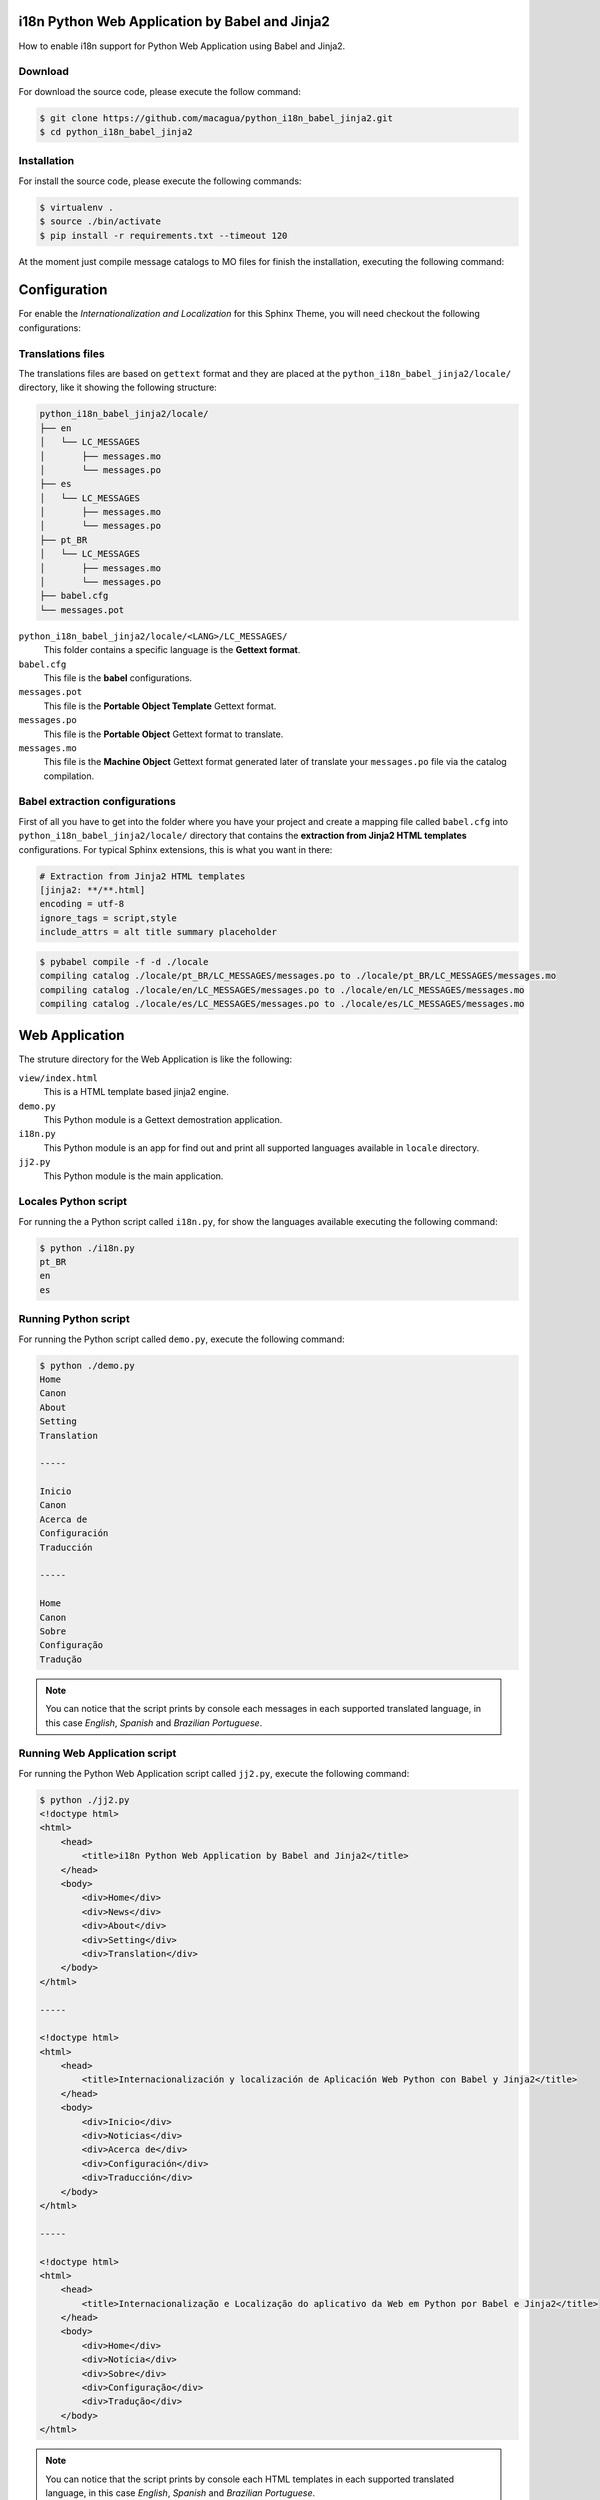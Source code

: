 i18n Python Web Application by Babel and Jinja2
===============================================

How to enable i18n support for Python Web Application using Babel and Jinja2.


Download
--------

For download the source code, please execute the follow command:

.. code:: bash

    $ git clone https://github.com/macagua/python_i18n_babel_jinja2.git
    $ cd python_i18n_babel_jinja2

Installation
------------

For install the source code, please execute the following commands:

.. code:: bash

    $ virtualenv .
    $ source ./bin/activate
    $ pip install -r requirements.txt --timeout 120

At the moment just compile message catalogs to MO files for finish the installation,
executing the following command:

Configuration
=============

For enable the *Internationalization and Localization* for this Sphinx Theme, you will need checkout 
the following configurations:

Translations files
------------------

The translations files are based on ``gettext`` format and they are placed at the 
``python_i18n_babel_jinja2/locale/`` directory, like it showing the following structure:

.. code:: bash

    python_i18n_babel_jinja2/locale/
    ├── en
    │   └── LC_MESSAGES
    │       ├── messages.mo
    │       └── messages.po
    ├── es
    │   └── LC_MESSAGES
    │       ├── messages.mo
    │       └── messages.po
    ├── pt_BR
    │   └── LC_MESSAGES
    │       ├── messages.mo
    │       └── messages.po
    ├── babel.cfg
    └── messages.pot

``python_i18n_babel_jinja2/locale/<LANG>/LC_MESSAGES/``
    This folder contains a specific language is the **Gettext format**.

``babel.cfg``
    This file is the **babel** configurations.

``messages.pot``
    This file is the **Portable Object Template** Gettext format.

``messages.po``
    This file is the **Portable Object** Gettext format to translate.

``messages.mo``
    This file is the **Machine Object** Gettext format generated later of translate 
    your ``messages.po`` file via the catalog compilation.

Babel extraction configurations
-------------------------------

First of all you have to get into the folder where you have your project and create a mapping file 
called ``babel.cfg`` into ``python_i18n_babel_jinja2/locale/`` directory that contains the 
**extraction from Jinja2 HTML templates** configurations. For typical Sphinx extensions, this is what 
you want in there:

.. code:: cfg

    # Extraction from Jinja2 HTML templates
    [jinja2: **/**.html]
    encoding = utf-8
    ignore_tags = script,style
    include_attrs = alt title summary placeholder


.. seealso::

    More details check out the following links:

    - `How setup this file <http://babel.pocoo.org/en/latest/setup.html>`_
    - `A previous file example description <http://babel.pocoo.org/en/latest/messages.html#extraction-method-mapping-and-configuration>`_


.. code:: bash

    $ pybabel compile -f -d ./locale
    compiling catalog ./locale/pt_BR/LC_MESSAGES/messages.po to ./locale/pt_BR/LC_MESSAGES/messages.mo
    compiling catalog ./locale/en/LC_MESSAGES/messages.po to ./locale/en/LC_MESSAGES/messages.mo
    compiling catalog ./locale/es/LC_MESSAGES/messages.po to ./locale/es/LC_MESSAGES/messages.mo

Web Application
===============

The struture directory for the Web Application is like the following:

``view/index.html``
    This is a HTML template based jinja2 engine.

``demo.py``
    This Python module is a Gettext demostration application.

``i18n.py``
    This Python module is an app for find out and print all supported languages available 
    in ``locale`` directory.

``jj2.py``
    This Python module is the main application.

Locales Python script
---------------------

For running the a Python script called ``i18n.py``, for show the languages available 
executing the following command:

.. code:: bash

    $ python ./i18n.py
    pt_BR
    en
    es

Running Python script
---------------------

For running the Python script called ``demo.py``, execute the following command:

.. code:: bash

    $ python ./demo.py 
    Home
    Canon
    About
    Setting
    Translation

    -----

    Inicio
    Canon
    Acerca de
    Configuración
    Traducción

    -----

    Home
    Canon
    Sobre
    Configuração
    Tradução

.. note::

    You can notice that the script prints by console each messages in each supported
    translated language, in this case *English*, *Spanish* and *Brazilian Portuguese*.

Running Web Application script
------------------------------

For running the Python Web Application script called ``jj2.py``, execute the following command:

.. code:: bash

    $ python ./jj2.py
    <!doctype html>
    <html>
        <head>
            <title>i18n Python Web Application by Babel and Jinja2</title>
        </head>
        <body>
            <div>Home</div>
            <div>News</div>
            <div>About</div>
            <div>Setting</div>
            <div>Translation</div>
        </body>
    </html>

    -----

    <!doctype html>
    <html>
        <head>
            <title>Internacionalización y localización de Aplicación Web Python con Babel y Jinja2</title>
        </head>
        <body>
            <div>Inicio</div>
            <div>Noticias</div>
            <div>Acerca de</div>
            <div>Configuración</div>
            <div>Traducción</div>
        </body>
    </html>

    -----

    <!doctype html>
    <html>
        <head>
            <title>Internacionalização e Localização do aplicativo da Web em Python por Babel e Jinja2</title>
        </head>
        <body>
            <div>Home</div>
            <div>Notícia</div>
            <div>Sobre</div>
            <div>Configuração</div>
            <div>Tradução</div>
        </body>
    </html>


.. note::

    You can notice that the script prints by console each HTML templates in each
    supported translated language, in this case *English*, *Spanish* and *Brazilian Portuguese*.

Working with Babel
------------------

If the command has been correctly installed ``babel`` package, a command should allow you to use 
the following command:

.. code:: bash

    $ pybabel subcommand options

Execute the follow command for more options and follow these instructions to get details:

.. code:: bash

    $  pybabel --help
    Usage: pybabel command [options] [args]

    Options:
      --version       show program's version number and exit
      -h, --help      show this help message and exit
      --list-locales  print all known locales and exit
      -v, --verbose   print as much as possible
      -q, --quiet     print as little as possible

    commands:
      compile  compile message catalogs to MO files
      extract  extract messages from source files and generate a POT file
      init     create new message catalogs from a POT file
      update   update existing message catalogs from a POT file

If you need extract new string to translate from the source code, execute the following command:

.. code:: bash

    $ pybabel extract -F ./locale/babel.cfg -o ./locale/messages.pot .

If you need initialize new language to translate from the POT file, execute the following command:

.. code:: bash

    $ pybabel init -l <LANG> -i ./locale/messages.pot -o ./locale/<LANG>/LC_MESSAGES/messages.po

If you update the new language or a language existing to translate from the POT file to PO file, execute the following command:

.. code:: bash

    $ pybabel update -l <LANG> -d ./locale -i ./locale/messages.pot

If you need compile compile message catalogs to binary MO files, execute the following command:

.. code:: bash

    $ pybabel compile -f -d ./locale

References
----------

- `i18n Python Web Application by gettext and Jinja2 <https://siongui.github.io/2016/01/17/i18n-python-web-application-by-gettext-jinja2/>`_.
